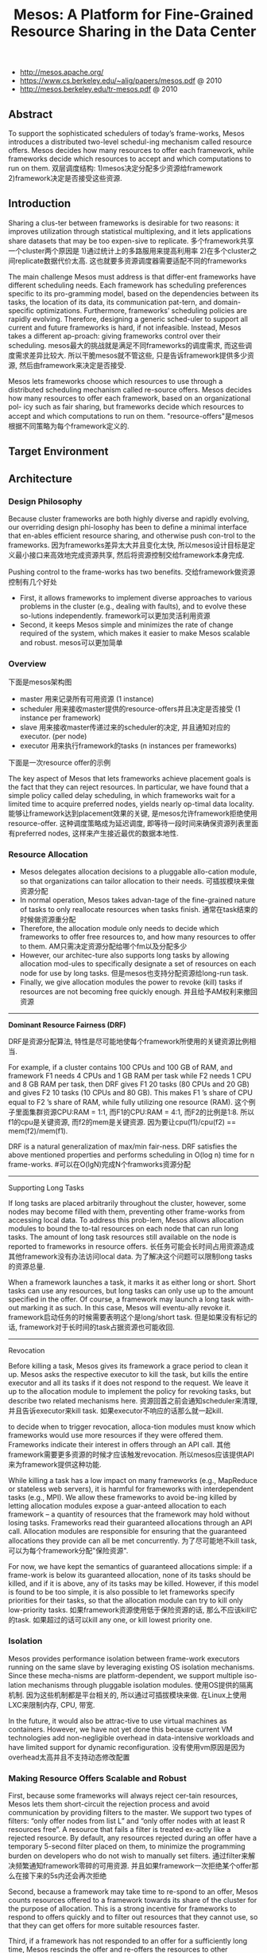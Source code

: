 #+title: Mesos: A Platform for Fine-Grained Resource Sharing in the Data Center
- http://mesos.apache.org/
- https://www.cs.berkeley.edu/~alig/papers/mesos.pdf @ 2010
- http://mesos.berkeley.edu/tr-mesos.pdf @ 2010

** Abstract
To support the sophisticated schedulers of today’s frame-works, Mesos introduces a distributed two-level schedul-ing mechanism called resource offers. Mesos decides how many resources to offer each framework, while frameworks decide which resources to accept and which computations to run on them. 双层调度结构: 1)mesos决定分配多少资源给framework 2)framework决定是否接受这些资源.

** Introduction
Sharing a clus-ter between frameworks is desirable for two reasons: it improves utilization through statistical multiplexing, and it lets applications share datasets that may be too expen-sive to replicate. 多个framework共享一个cluster两个原因是 1)通过统计上的多路服用来提高利用率 2)在多个cluster之间replicate数据代价太高. 这也就要多资源调度器需要适配不同的frameworks

The main challenge Mesos must address is that differ-ent frameworks have different scheduling needs. Each framework has scheduling preferences specific to its pro-gramming model, based on the dependencies between its tasks, the location of its data, its communication pat-tern, and domain-specific optimizations. Furthermore, frameworks’ scheduling policies are rapidly evolving. Therefore, designing a generic sched-uler to support all current and future frameworks is hard, if not infeasible. Instead, Mesos takes a different ap-proach: giving frameworks control over their scheduling. mesos最大的挑战就是满足不同frameworks的调度需求, 而这些调度需求差异比较大. 所以干脆mesos就不管这些, 只是告诉framework提供多少资源, 然后由framework来决定是否接受.

Mesos lets frameworks choose which resources to use through a distributed scheduling mechanism called re-source offers. Mesos decides how many resources to offer each framework, based on an organizational pol- icy such as fair sharing, but frameworks decide which resources to accept and which computations to run on them. "resource-offers"是mesos根据不同策略为每个framework定义的.

** Target Environment
** Architecture
*** Design Philosophy
Because cluster frameworks are both highly diverse and rapidly evolving, our overriding design phi-losophy has been to define a minimal interface that en-ables efficient resource sharing, and otherwise push con-trol to the frameworks. 因为frameworks差异太大并且变化太快, 所以mesos设计目标是定义最小接口来高效地完成资源共享, 然后将资源控制交给framework本身完成.

Pushing control to the frame-works has two benefits. 交给framework做资源控制有几个好处
- First, it allows frameworks to implement diverse approaches to various problems in the cluster (e.g., dealing with faults), and to evolve these so-lutions independently. framework可以更加灵活利用资源
- Second, it keeps Mesos simple and minimizes the rate of change required of the system, which makes it easier to make Mesos scalable and robust. mesos可以更加简单

*** Overview
下面是mesos架构图

[[../images/mesos-arch.png]]

- master 用来记录所有可用资源 (1 instance)
- scheduler 用来接收master提供的resource-offers并且决定是否接受 (1 instance per framework)
- slave 用来接收master传递过来的scheduler的决定, 并且通知对应的executor. (per node)
- executor 用来执行framework的tasks (n instances per frameworks)

下面是一次resource offer的示例

[[../images/mesos-res-offer-example.png]]

The key aspect of Mesos that lets frameworks achieve placement goals is the fact that they can reject resources. In particular, we have found that a simple policy called delay scheduling, in which frameworks wait for a limited time to acquire preferred nodes, yields nearly op-timal data locality. 能够让framework达到placement效果的关键, 是mesos允许framework拒绝使用resource-offer. 这种调度策略成为延迟调度, 即等待一段时间来确保资源列表里面有preferred nodes, 这样来产生接近最优的数据本地性.

*** Resource Allocation
- Mesos delegates allocation decisions to a pluggable allo-cation module, so that organizations can tailor allocation to their needs. 可插拔模块来做资源分配
- In normal operation, Mesos takes advan-tage of the fine-grained nature of tasks to only reallocate resources when tasks finish. 通常在task结束的时候做资源重分配
- Therefore, the allocation module only needs to decide which frameworks to offer free resources to, and how many resources to offer to them. AM只需决定资源分配给哪个fm以及分配多少
- However, our architec-ture also supports long tasks by allowing allocation mod-ules to specifically designate a set of resources on each node for use by long tasks. 但是mesos也支持分配资源给long-run task.
- Finally, we give allocation modules the power to revoke (kill) tasks if resources are not becoming free quickly enough. 并且给予AM权利来撤回资源

-----
*Dominant Resource Fairness (DRF)*

DRF是资源分配算法, 特性是尽可能地使每个framework所使用的关键资源比例相当.

For example, if a cluster contains 100 CPUs and 100 GB of RAM, and framework F1 needs 4 CPUs and 1 GB RAM per task while F2 needs 1 CPU and 8 GB RAM per task, then DRF gives F1 20 tasks (80 CPUs and 20 GB) and gives F2 10 tasks (10 CPUs and 80 GB). This makes F1 ’s share of CPU equal to F2 ’s share of RAM, while fully utilizing one resource (RAM). 这个例子里面集群资源CPU:RAM = 1:1, 而F1的CPU:RAM = 4:1, 而F2的比例是1:8. 所以f1的cpu是关键资源, 而f2的mem是关键资源. 因为要让cpu(f1)/cpu(f2) == mem(f2)/mem(f1).

DRF is a natural generalization of max/min fair-ness. DRF satisfies the above mentioned properties and performs scheduling in O(log n) time for n frame-works. #可以在O(lgN)完成N个framworks资源分配

-----
Supporting Long Tasks

If long tasks are placed arbitrarily throughout the cluster, however, some nodes may become filled with them, preventing other frame-works from accessing local data. To address this prob-lem, Mesos allows allocation modules to bound the to-tal resources on each node that can run long tasks. The amount of long task resources still available on the node is reported to frameworks in resource offers. 长任务可能会长时间占用资源造成其他framework没有办法访问local data. 为了解决这个问题可以限制long tasks的资源总量.

When a framework launches a task, it marks it as either long or short. Short tasks can use any resources, but long tasks can only use up to the amount specified in the offer. Of course, a framework may launch a long task with-out marking it as such. In this case, Mesos will eventu-ally revoke it. framework启动任务的时候需要表明这个是long/short task. 但是如果没有标记的话, framework对于长时间的task占据资源也可能收回.

-----
Revocation

Before killing a task, Mesos gives its framework a grace period to clean it up. Mesos asks the respective executor to kill the task, but kills the entire executor and all its tasks if it does not respond to the request. We leave it up to the allocation module to implement the policy for revoking tasks, but describe two related mechanisms here. 资源回首之前会通知scheduler来清理, 并且告诉executor来kill task. 如果executor不响应的话那么就一起kill.

to decide when to trigger revocation, alloca-tion modules must know which frameworks would use more resources if they were offered them. Frameworks indicate their interest in offers through an API call. 其他framework需要更多资源的时候才应该触发revocation. 所以mesos应该提供API来为framework提供这种功能.

While killing a task has a low impact on many frameworks (e.g., MapReduce or stateless web servers), it is harmful for frameworks with interdependent tasks (e.g., MPI). We allow these frameworks to avoid be-ing killed by letting allocation modules expose a guar-anteed allocation to each framework – a quantity of resources that the framework may hold without losing tasks. Frameworks read their guaranteed allocations through an API call. Allocation modules are responsible for ensuring that the guaranteed allocations they provide can all be met concurrently. 为了尽可能地不kill task, 可以为每个framework分配"保险资源".

For now, we have kept the semantics of guaranteed allocations simple: if a frame-work is below its guaranteed allocation, none of its tasks should be killed, and if it is above, any of its tasks may be killed. However, if this model is found to be too simple, it is also possible to let frameworks specify priorities for their tasks, so that the allocation module can try to kill only low-priority tasks. 如果framework资源使用低于保险资源的话, 那么不应该kill它的task. 如果超过的话可以kill any one, or kill lowest priority one.

*** Isolation
Mesos provides performance isolation between frame-work executors running on the same slave by leveraging existing OS isolation mechanisms. Since these mecha-nisms are platform-dependent, we support multiple iso-lation mechanisms through pluggable isolation modules. 使用OS提供的隔离机制. 因为这些机制都是平台相关的, 所以通过可插拔模块来做. 在Linux上使用LXC来限制内存, CPU, 带宽.

In the future, it would also be attrac-tive to use virtual machines as containers. However, we have not yet done this because current VM technologies add non-negligible overhead in data-intensive workloads and have limited support for dynamic reconfiguration. 没有使用vm原因是因为overhead太高并且不支持动态修改配置

*** Making Resource Offers Scalable and Robust
First, because some frameworks will always reject cer-tain resources, Mesos lets them short-circuit the rejection process and avoid communication by providing filters to the master. We support two types of filters: “only offer nodes from list L” and “only offer nodes with at least R resources free”. A resource that fails a filter is treated ex-actly like a rejected resource. By default, any resources rejected during an offer have a temporary 5-second filter placed on them, to minimize the programming burden on developers who do not wish to manually set filters. 通过filter来解决频繁通知framework零碎的可用资源. 并且如果framework一次拒绝某个offer那么在接下来的5s内还会再次拒绝

Second, because a framework may take time to re-spond to an offer, Mesos counts resources offered to a framework towards its share of the cluster for the purpose of allocation. This is a strong incentive for frameworks to respond to offers quickly and to filter out resources that they cannot use, so that they can get offers for more suitable resources faster.

Third, if a framework has not responded to an offer for a sufficiently long time, Mesos rescinds the offer and re-offers the resources to other frameworks. 如果framework长时间不响应的话.

[[../images/mesos-api.png]]

*** Fault Tolerance
** Mesos Behavior
*** Framework Incentives
Short tasks: A framework is incentivized to use short tasks for two reasons. First, it will be able to allocate any slots; in contrast frameworks with long tasks are re-stricted to a subset of slots. Second, using small tasks minimizes the wasted work if the framework loses a task, either due to revocation or simply due to failures. 尽可能短任务. 一方面可能很容易分配资源, 另外一方面task被killed也会损失太多.

No minimum allocation: The ability of a framework to use resources as soon as it allocates them–instead of waiting to reach a given minimum allocation–would al-low the framework to start (and complete) its jobs earlier.

Scale down: The ability to scale down allows a frame-work to grab opportunistically the available resources, as it can later release them with little negative impact.

不要等到完全获得资源再开始启动任务. 这样可以充分利用资源.

Do not accept unknown resources: Frameworks are incentivized not to accept resources that they cannot use because most allocation policies will account for all the resources that a framework owns when deciding which framework to offer resources to next. 如果framework不理解某个资源的话, 那么不要接受它, 而将它留给其他framework.

*** Limitations of Distributed Scheduling
Fragmentation: When tasks have heterogeneous re-source demands, a distributed collection of frameworks may not be able to optimize bin packing as well as a cen-tralized scheduler. To accommodate frameworks with large per-task resource requirements, allocation modules can support a minimum offer size on each slave, and ab-stain from offering resources on that slave until this min-imum amount is free.  相对于中央调度器的资源碎片问题. 解决办法可以是为每个slave定义minimum offer size.

Interdependent framework constraints: It’s possible to construct scenarios where, because of esoteric inter- dependencies between frameworks’ performance, only a single global allocation of the cluster resources performs well. We argue such scenarios are rare in practice. In the model discussed in this section, where frameworks only have preferences over placement, we showed that allocations approximate those of optimal schedulers. # framework之间的相互资源限制造成必须使用中央调度器才能够有好的性能. 但是这种情况非常少见.

** Implementation
- 10000 loc in C++, running on Linux, Solaris, Mac OS X
- use SWIG to generate interface bindings for Java, Ruby, Python
- libprocess # an actor-based programming model using efficient asyn-chronous I/O mechanisms

** Evaluation
** Related Work
** Conclusion